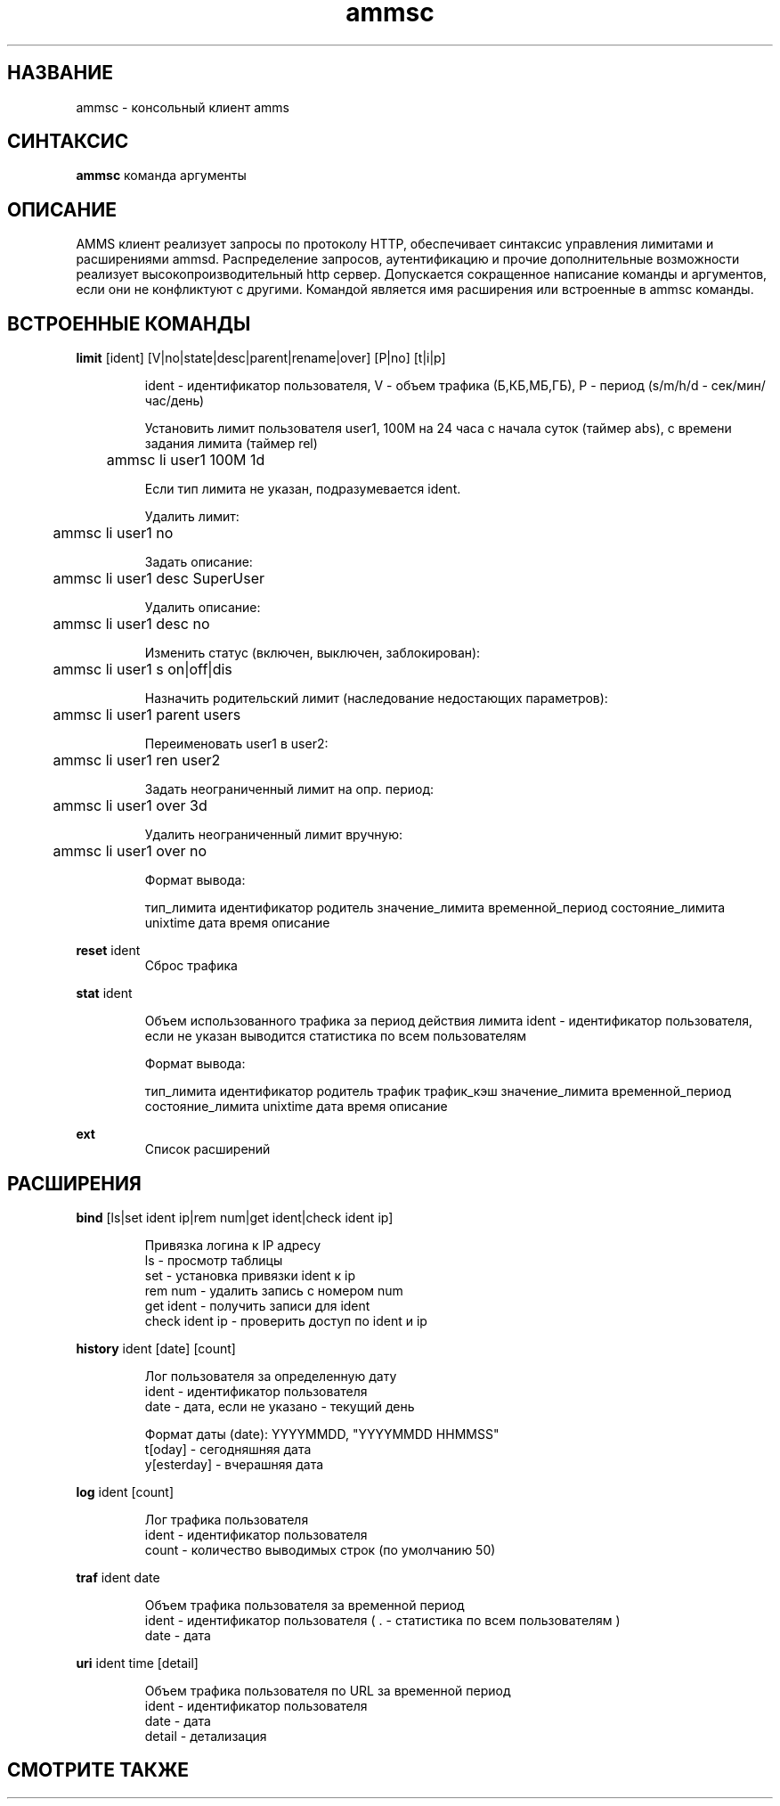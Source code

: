.\"Created with GNOME Manpages Editor Wizard
.\"http://sourceforge.net/projects/gmanedit2
.TH ammsc 1 "August 3, 2012" "1.9" "An account management system for SQUID"

.SH НАЗВАНИЕ
ammsc \- консольный клиент amms

.SH СИНТАКСИС
.B ammsc
.RI команда
аргументы
.br

.SH ОПИСАНИЕ
AMMS клиент реализует запросы по протоколу HTTP, обеспечивает синтаксис управления лимитами и расширениями ammsd.
Распределение запросов, аутентификацию и прочие дополнительные возможности реализует высокопроизводительный http сервер.
Допускается сокращенное написание команды и аргументов, если они не конфликтуют с другими.
Командой является имя расширения или встроенные в ammsc команды.

.SH ВСТРОЕННЫЕ КОМАНДЫ
.B limit
[ident] [V|no|state|desc|parent|rename|over] [P|no] [t|i|p]
.RS

ident - идентификатор пользователя, V - объем трафика (Б,КБ,МБ,ГБ), P - период (s/m/h/d - сек/мин/час/день)

Установить лимит пользователя user1, 100M на 24 часа с начала суток (таймер abs), с времени задания лимита (таймер rel)

	ammsc li user1 100M 1d

Если тип лимита не указан, подразумевается ident.

Удалить лимит:

	ammsc li user1 no

Задать описание:

	ammsc li user1 desc SuperUser

Удалить описание:

	ammsc li user1 desc no

Изменить статус (включен, выключен, заблокирован):

	ammsc li user1 s on|off|dis

Назначить родительский лимит (наследование недостающих параметров):

	ammsc li user1 parent users

Переименовать user1 в user2:

	ammsc li user1 ren user2

Задать неограниченный лимит на опр. период:

	ammsc li user1 over 3d

Удалить неограниченный лимит вручную:

	ammsc li user1 over no

Формат вывода:

     тип_лимита идентификатор родитель значение_лимита временной_период состояние_лимита unixtime дата время описание

.RE

.B reset
ident
.RS
Сброс трафика
.RE

.B stat
ident

.RS
Объем использованного трафика за период действия лимита
ident - идентификатор пользователя, если не указан выводится
статистика по всем пользователям

Формат вывода:

    тип_лимита идентификатор родитель трафик трафик_кэш значение_лимита временной_период состояние_лимита unixtime дата время описание
.RE

.B ext
.RS
Список расширений
.RE

.SH РАСШИРЕНИЯ
.B bind
[ls|set ident ip|rem num|get ident|check ident ip]

.RS
 Привязка логина к IP адресу
 ls - просмотр таблицы
 set - установка привязки ident к ip
 rem num - удалить запись с номером num
 get ident - получить записи для ident
 check ident ip - проверить доступ по ident и ip
.RE

.B history
ident [date] [count]

.RS
 Лог пользователя за определенную дату
 ident - идентификатор пользователя
 date - дата, если не указано - текущий день

 Формат даты (date): YYYYMMDD, "YYYYMMDD HHMMSS"
 t[oday] - сегодняшняя дата
 y[esterday] - вчерашняя дата
.RE

.B log
ident [count]

.RS
 Лог трафика пользователя
 ident - идентификатор пользователя
 count - количество выводимых строк (по умолчанию 50)
.RE

.B traf
ident date

.RS
 Объем трафика пользователя за временной период
 ident - идентификатор пользователя ( . - статистика по всем пользователям )
 date - дата
.RE

.B uri
ident time [detail]

.RS
 Объем трафика пользователя по URL за временной период
 ident - идентификатор пользователя
 date - дата
 detail - детализация
.RE


.SH "СМОТРИТЕ ТАКЖЕ"

